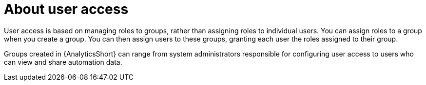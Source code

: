 // Module included in the following assemblies:
// assembly-user-access.adoc


[id="con-implementing-user-access_{context}"]

= About user access

User access is based on managing roles to groups, rather than assigning roles to individual users. You can assign roles to a group when you create a group. You can then assign users to these groups, granting each user the roles assigned to their group.

Groups created in {AnalyticsShort} can range from system administrators responsible for configuring user access to users who can view and share automation data. 
